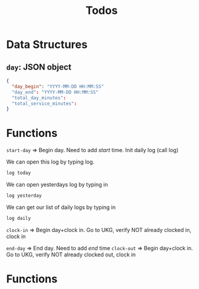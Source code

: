 #+title: Todos
* Data Structures
** ~day~: JSON object
#+begin_src json
{
  "day_begin": "YYYY-MM-DD HH:MM:SS"
  "day_end": "YYYY-MM-DD HH:MM:SS"
  "total_day_minutes":
  "total_service_minutes":
}
#+end_src

* Functions
~start-day~ => Begin day. Need to add /start/ time.
Init daily log (call log)

We can open this log by typing log.
#+begin_src bash
log today
#+end_src

We can open yesterdays log by typing in
#+begin_src bash
log yesterday
#+end_src

We can get our list of daily logs by typing in
#+begin_src bash
log daily
#+end_src
~clock-in~ => Begin day+clock in. Go to UKG, verify NOT already clocked in, clock in

~end-day~ => End day. Need to add /end/ time
~clock-out~ => Begin day+clock in. Go to UKG, verify NOT already clocked out, clock in

* Functions
